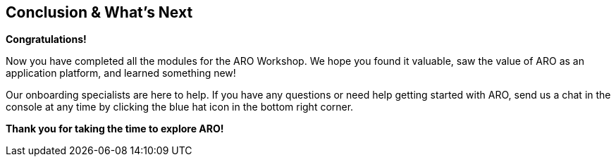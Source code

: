 == Conclusion & What's Next

*Congratulations!*

Now you have completed all the modules for the ARO Workshop. We hope you found it valuable, saw the value of ARO as an application platform, and learned something new!

// Take the next step and https://console.redhat.com/openshift/create/rosa/getstarted?source=rhhe6[get started,window=_blank] with ROSA in your AWS account.

Our onboarding specialists are here to help. If you have any questions or need help getting started with ARO, send us a chat in the console at any time by clicking the blue hat icon in the bottom right corner.

// Additional resources to help you get started:

// * ROSA https://youtu.be/roiCLvcR8fE[install video,window=_blank]
// * ROSA https://www.redhat.com/en/technologies/cloud-computing/openshift/aws/learn[Learning Hub,window=_blank]
// * ROSA https://docs.aws.amazon.com/ROSA/latest/userguide/getting-started.html[user guide,window=_blank]

*Thank you for taking the time to explore ARO!*
